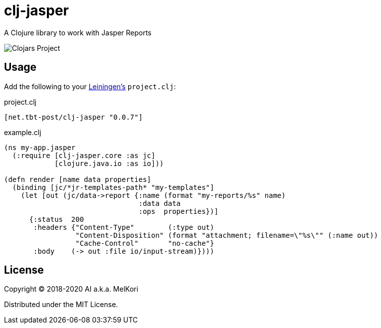 = clj-jasper

A Clojure library to work with Jasper Reports

image:https://img.shields.io/clojars/v/net.tbt-post/clj-jasper.svg[Clojars Project]

== Usage

Add the following to your http://github.com/technomancy/leiningen[Leiningen's] `project.clj`:

.project.clj
[source,clojure]
----
[net.tbt-post/clj-jasper "0.0.7"]
----

.example.clj
[source, clojure]
----
(ns my-app.jasper
  (:require [clj-jasper.core :as jc]
            [clojure.java.io :as io]))

(defn render [name data properties]
  (binding [jc/*jr-templates-path* "my-templates"]
    (let [out (jc/data->report {:name (format "my-reports/%s" name)
                                :data data
                                :ops  properties})]
      {:status  200
       :headers {"Content-Type"        (:type out)
                 "Content-Disposition" (format "attachment; filename=\"%s\"" (:name out))
                 "Cache-Control"       "no-cache"}
       :body    (-> out :file io/input-stream)})))
----

== License

Copyright &copy; 2018-2020 AI a.k.a. MelKori

Distributed under the MIT License.
